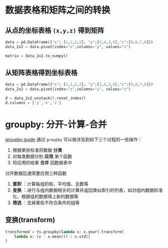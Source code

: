#+BEGIN_COMMENT
.. title: pandas
.. slug: pandas
.. date: 2021-01-30 13:27:04 UTC+08:00
.. tags: python pandas
.. category: python
.. link: 
.. description: 
.. type: text

#+END_COMMENT

      
* 数据表格和矩阵之间的转换
   
** 从点的坐标表格 ~(x,y,z)~ 得到矩阵

   #+begin_src python
data = pd.DataFrame({"x": [1,1,2,2], "y":[3,4,3,4],"z":[9,8,7,6]})
data_2x2 = data.pivot(index="x",columns="y", values="z")

matrix = data_2x2.to_numpy()
   #+end_src
 
** 从矩阵表格得到坐标表格
   #+begin_src python
data = pd.DataFrame({"x": [1,1,2,2], "y":[3,4,3,4],"z":[9,8,7,6]})
data_2x2 = data.pivot(index="x",columns="y", values="z")

d = data_2x2.unstack().reset_index()
d.columns = ['y','x','z']
   #+end_src
  
* groupby: 分开-计算-合并
  [[https://pandas.pydata.org/pandas-docs/stable/user_guide/groupby.html][groupby guide]]
  通过 ~groupby~ 可以做涉及到如下三个过程的一些操作：
  1. 根据某些标准将数据 *分类*
  2. 对每类数据分别 *应用* 某个函数
  3. 将应用的结果 *合并* 回数据表中

  分开数据后通常要应用三种函数
  1. *累积* ：计算每组的和、平均值、总数等
  2. *变换* ：进行与组内数据相关的计算并返回类似索引的列表，如对组内数据标准化、根据组的数据填上新的数据等
  3. *筛选* ：去掉某些不符合条件的组等

** 变换(transform)
   #+BEGIN_SRC python
transformed = ts.groupby(lambda x: x.year).transform(
    lambda x: (x - x.mean()) / x.std()
)
   #+END_SRC
